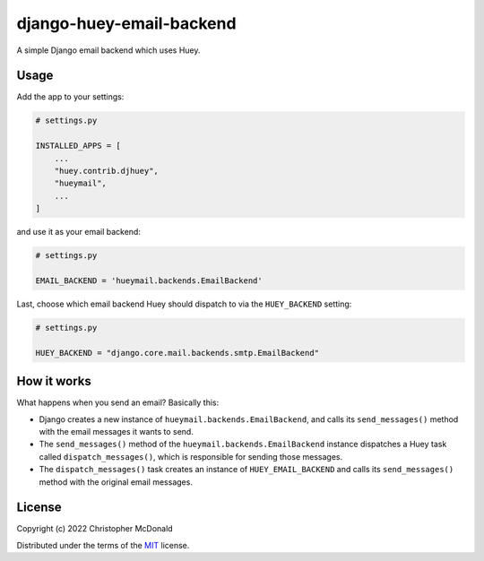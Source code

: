 django-huey-email-backend
=========================

A simple Django email backend which uses Huey.

Usage
-----

Add the app to your settings:

.. code-block:: python

    # settings.py

    INSTALLED_APPS = [
        ...
        "huey.contrib.djhuey",
        "hueymail",
        ...
    ]


and use it as your email backend:

.. code-block:: python

    # settings.py

    EMAIL_BACKEND = 'hueymail.backends.EmailBackend'


Last, choose which email backend Huey should dispatch to via the ``HUEY_BACKEND``
setting:

.. code-block:: python

    # settings.py

    HUEY_BACKEND = "django.core.mail.backends.smtp.EmailBackend"


How it works
------------

What happens when you send an email?
Basically this:

- Django creates a new instance of ``hueymail.backends.EmailBackend``, and calls its
  ``send_messages()`` method with the email messages it wants to send.

- The ``send_messages()`` method of the ``hueymail.backends.EmailBackend`` instance
  dispatches a Huey task called ``dispatch_messages()``, which is responsible for
  sending those messages.

- The ``dispatch_messages()`` task creates an instance of ``HUEY_EMAIL_BACKEND`` and
  calls its ``send_messages()`` method with the original email messages.


License
-------

Copyright (c) 2022 Christopher McDonald

Distributed under the terms of the
`MIT <https://github.com/chris-mcdo/django-overcomingbias-pages/blob/main/LICENSE>`_
license.

